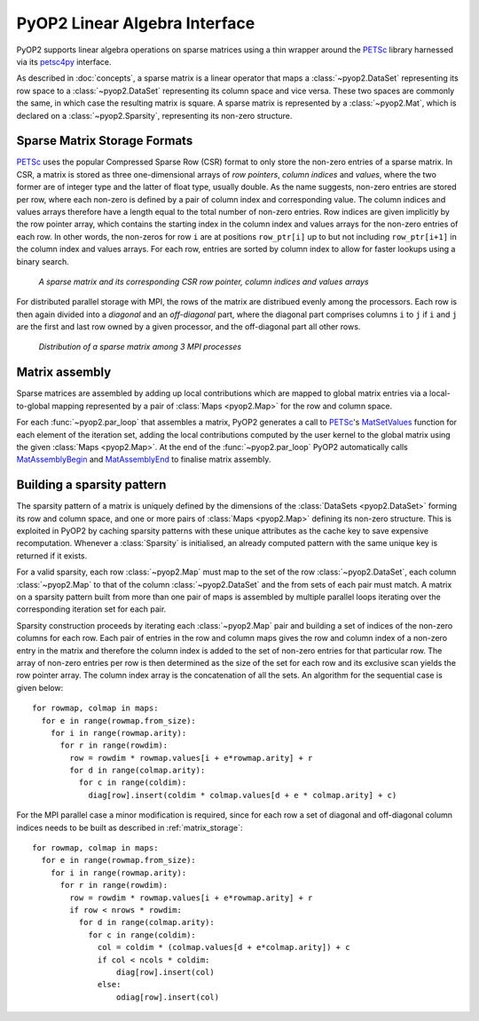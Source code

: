 .. _linear_algebra:

PyOP2 Linear Algebra Interface
==============================

PyOP2 supports linear algebra operations on sparse matrices using a thin
wrapper around the PETSc_ library harnessed via its petsc4py_ interface.

As described in :doc:`concepts`, a sparse matrix is a linear operator that
maps a :class:`~pyop2.DataSet` representing its row space to a
:class:`~pyop2.DataSet` representing its column space and vice versa. These
two spaces are commonly the same, in which case the resulting matrix is
square. A sparse matrix is represented by a :class:`~pyop2.Mat`, which is
declared on a :class:`~pyop2.Sparsity`, representing its non-zero structure.

.. _matrix_storage:

Sparse Matrix Storage Formats
-----------------------------

PETSc_ uses the popular Compressed Sparse Row (CSR) format to only store the
non-zero entries of a sparse matrix. In CSR, a matrix is stored as three
one-dimensional arrays of *row pointers*, *column indices* and *values*, where
the two former are of integer type and the latter of float type, usually
double. As the name suggests, non-zero entries are stored per row, where each
non-zero is defined by a pair of column index and corresponding value. The
column indices and values arrays therefore have a length equal to the total
number of non-zero entries. Row indices are given implicitly by the row
pointer array, which contains the starting index in the column index and
values arrays for the non-zero entries of each row. In other words, the
non-zeros for row ``i`` are at positions ``row_ptr[i]`` up to but not
including ``row_ptr[i+1]`` in the column index and values arrays. For each
row, entries are sorted by column index to allow for faster lookups using a
binary search.

.. figure:: images/csr.svg

  *A sparse matrix and its corresponding CSR row pointer, column indices and
  values arrays*

For distributed parallel storage with MPI, the rows of the matrix are
distribued evenly among the processors. Each row is then again divided into a
*diagonal* and an *off-diagonal* part, where the diagonal part comprises
columns ``i`` to ``j`` if ``i`` and ``j`` are the first and last row owned by
a given processor, and the off-diagonal part all other rows.

.. figure:: images/mpi_matrix.svg

  *Distribution of a sparse matrix among 3 MPI processes*

.. _matrix_assembly:

Matrix assembly
---------------

Sparse matrices are assembled by adding up local contributions which are
mapped to global matrix entries via a local-to-global mapping represented by a
pair of :class:`Maps <pyop2.Map>` for the row and column space. 

For each :func:`~pyop2.par_loop` that assembles a matrix, PyOP2 generates a
call to PETSc_'s MatSetValues_ function for each element of the iteration set,
adding the local contributions computed by the user kernel to the global
matrix using the given :class:`Maps <pyop2.Map>`. At the end of the
:func:`~pyop2.par_loop` PyOP2 automatically calls MatAssemblyBegin_ and
MatAssemblyEnd_ to finalise matrix assembly.

.. _sparsity_pattern:

Building a sparsity pattern
---------------------------

The sparsity pattern of a matrix is uniquely defined by the dimensions of the
:class:`DataSets <pyop2.DataSet>` forming its row and column space, and one or
more pairs of :class:`Maps <pyop2.Map>` defining its non-zero structure. This
is exploited in PyOP2 by caching sparsity patterns with these unique
attributes as the cache key to save expensive recomputation. Whenever a
:class:`Sparsity` is initialised, an already computed pattern with the same
unique key is returned if it exists.

For a valid sparsity, each row :class:`~pyop2.Map` must map to the set of the
row :class:`~pyop2.DataSet`, each column :class:`~pyop2.Map` to that of the
column :class:`~pyop2.DataSet` and the from sets of each pair must match. A
matrix on a sparsity pattern built from more than one pair of maps is
assembled by multiple parallel loops iterating over the corresponding
iteration set for each pair.

Sparsity construction proceeds by iterating each :class:`~pyop2.Map` pair and
building a set of indices of the non-zero columns for each row. Each pair of
entries in the row and column maps gives the row and column index of a
non-zero entry in the matrix and therefore the column index is added to the
set of non-zero entries for that particular row. The array of non-zero entries
per row is then determined as the size of the set for each row and its
exclusive scan yields the row pointer array. The column index array is the
concatenation of all the sets. An algorithm for the sequential case is given
below: ::

  for rowmap, colmap in maps:
    for e in range(rowmap.from_size):
      for i in range(rowmap.arity):
        for r in range(rowdim):
          row = rowdim * rowmap.values[i + e*rowmap.arity] + r
          for d in range(colmap.arity):
            for c in range(coldim):
              diag[row].insert(coldim * colmap.values[d + e * colmap.arity] + c)

For the MPI parallel case a minor modification is required, since for each row
a set of diagonal and off-diagonal column indices needs to be built as
described in :ref:`matrix_storage`: ::

  for rowmap, colmap in maps:
    for e in range(rowmap.from_size):
      for i in range(rowmap.arity):
        for r in range(rowdim):
          row = rowdim * rowmap.values[i + e*rowmap.arity] + r
          if row < nrows * rowdim:
            for d in range(colmap.arity):
              for c in range(coldim):
                col = coldim * (colmap.values[d + e*colmap.arity]) + c
                if col < ncols * coldim:
                    diag[row].insert(col)
                else:
                    odiag[row].insert(col)

.. _PETSc: http://www.mcs.anl.gov/petsc/
.. _petsc4py: http://pythonhosted.org/petsc4py/
.. _MatSetValues: http://www.mcs.anl.gov/petsc/petsc-dev/docs/manualpages/Mat/MatSetValues.html
.. _MatAssemblyBegin: http://www.mcs.anl.gov/petsc/petsc-dev/docs/manualpages/Mat/MatAssemblyBegin.html
.. _MatAssemblyEnd: http://www.mcs.anl.gov/petsc/petsc-dev/docs/manualpages/Mat/MatAssemblyEnd.html

